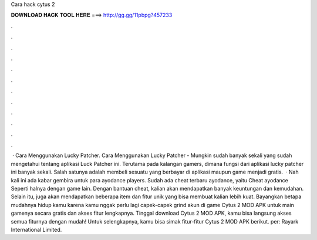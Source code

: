 Cara hack cytus 2

𝐃𝐎𝐖𝐍𝐋𝐎𝐀𝐃 𝐇𝐀𝐂𝐊 𝐓𝐎𝐎𝐋 𝐇𝐄𝐑𝐄 ===> http://gg.gg/11pbpg?457233

.

.

.

.

.

.

.

.

.

.

.

.

 · Cara Menggunakan Lucky Patcher. Cara Menggunakan Lucky Patcher - Mungkin sudah banyak sekali yang sudah mengetahui tentang aplikasi Luck Patcher ini. Terutama pada kalangan gamers, dimana fungsi dari aplikasi lucky patcher ini banyak sekali. Salah satunya adalah membeli sesuatu yang berbayar di aplikasi maupun game menjadi gratis.  · Nah kali ini ada kabar gembira untuk para ayodance players. Sudah ada cheat terbaru ayodance, yaitu Cheat ayodance Seperti halnya dengan game lain. Dengan bantuan cheat, kalian akan mendapatkan banyak keuntungan dan kemudahan. Selain itu, juga akan mendapatkan beberapa item dan fitur unik yang bisa membuat kalian lebih kuat. Bayangkan betapa mudahnya hidup kamu karena kamu nggak perlu lagi capek-capek grind akun di game Cytus 2 MOD APK untuk main gamenya secara gratis dan akses fitur lengkapnya. Tinggal download Cytus 2 MOD APK, kamu bisa langsung akses semua fiturnya dengan mudah! Untuk selengkapnya, kamu bisa simak fitur-fitur Cytus 2 MOD APK berikut. per: Rayark International Limited.